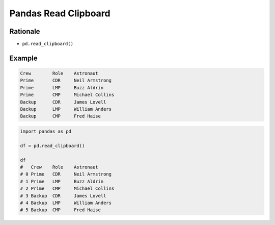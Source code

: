 Pandas Read Clipboard
=====================


Rationale
---------
* ``pd.read_clipboard()``


Example
-------
.. code-block:: text

    Crew	Role	Astronaut
    Prime	CDR	Neil Armstrong
    Prime	LMP	Buzz Aldrin
    Prime	CMP	Michael Collins
    Backup	CDR	James Lovell
    Backup	LMP	William Anders
    Backup	CMP	Fred Haise

.. code-block:: python

    import pandas as pd

    df = pd.read_clipboard()

    df
    # 	Crew	Role	Astronaut
    # 0	Prime	CDR	Neil Armstrong
    # 1	Prime	LMP	Buzz Aldrin
    # 2	Prime	CMP	Michael Collins
    # 3	Backup	CDR	James Lovell
    # 4	Backup	LMP	William Anders
    # 5	Backup	CMP	Fred Haise
